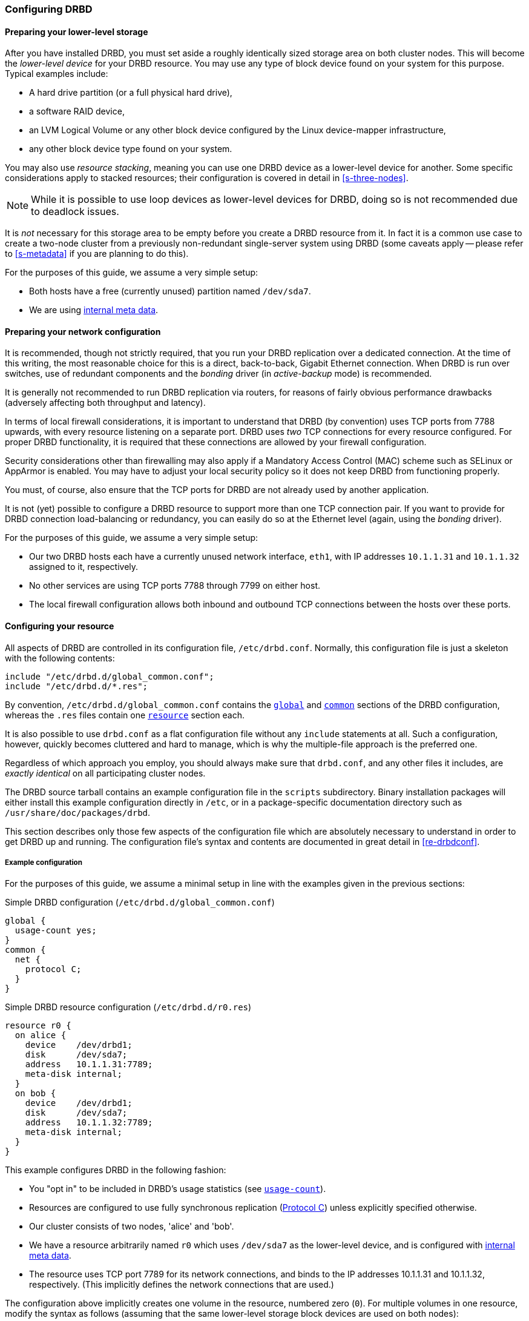 [[ch-configure]]
=== Configuring DRBD

[[s-prepare-storage]]
==== Preparing your lower-level storage

After you have installed DRBD, you must set aside a roughly
identically sized storage area on both cluster nodes. This will
become the _lower-level device_ for your DRBD
resource. You may use any type of block device found on your
system for this purpose. Typical examples include:

* A hard drive partition (or a full physical hard drive),

* a software RAID device,

* an LVM Logical Volume or any other block device configured by the
  Linux device-mapper infrastructure,

* any other block device type found on your system.

You may also use _resource stacking_, meaning you can use one DRBD
device as a lower-level device for another. Some specific
considerations apply to stacked resources; their configuration is
covered in detail in <<s-three-nodes>>.

NOTE: While it is possible to use loop devices as lower-level devices
for DRBD, doing so is not recommended due to deadlock issues.

It is _not_ necessary for this storage area to be empty before you
create a DRBD resource from it. In fact it is a common use case to
create a two-node cluster from a previously non-redundant
single-server system using DRBD (some caveats apply -- please refer to
<<s-metadata>> if you are planning to do this).

For the purposes of this guide, we assume a very simple setup:

* Both hosts have a free (currently unused) partition named
  `/dev/sda7`.

* We are using <<s-internal-meta-data,internal meta data>>.

[[s-prepare-network]]
==== Preparing your network configuration

It is recommended, though not strictly required, that you run your
DRBD replication over a dedicated connection. At the time of this
writing, the most reasonable choice for this is a direct,
back-to-back, Gigabit Ethernet connection. When DRBD is run
over switches, use of redundant components and the _bonding_ driver
(in _active-backup_ mode) is recommended.

It is generally not recommended to run DRBD replication via routers,
for reasons of fairly obvious performance drawbacks (adversely
affecting both throughput and latency).

In terms of local firewall considerations, it is important to
understand that DRBD (by convention) uses TCP ports from 7788 upwards,
with every resource listening on a separate port. DRBD uses _two_
TCP connections for every resource configured. For proper DRBD
functionality, it is required that these connections are allowed by
your firewall configuration.

Security considerations other than firewalling may also apply if a
Mandatory Access Control (MAC) scheme such as SELinux or AppArmor is
enabled. You may have to adjust your local security policy so it does
not keep DRBD from functioning properly.

You must, of course, also ensure that the TCP ports
for DRBD are not already used by another application.

It is not (yet) possible to configure a DRBD resource to support more than
one TCP connection pair. If you want to provide for DRBD connection
load-balancing or redundancy, you can easily do so at the Ethernet
level (again, using the _bonding_ driver).

For the purposes of this guide, we assume a
very simple setup:

* Our two DRBD hosts each have a currently unused network interface,
  `eth1`, with IP addresses `10.1.1.31` and `10.1.1.32` assigned to it,
  respectively.

* No other services are using TCP ports 7788 through 7799 on either
  host.

* The local firewall configuration allows both inbound and outbound
  TCP connections between the hosts over these ports.


[[s-configure-resource]]
==== Configuring your resource

All aspects of DRBD are controlled in its configuration file,
`/etc/drbd.conf`. Normally, this configuration file is just a skeleton
with the following contents:

-------------------------------------
include "/etc/drbd.d/global_common.conf";
include "/etc/drbd.d/*.res";
-------------------------------------

By convention, `/etc/drbd.d/global_common.conf` contains the
<<s-drbdconf-global,`global`>> and <<s-drbdconf-common,`common`>>
sections of the DRBD configuration, whereas the `.res` files contain
one <<s-drbdconf-resource,`resource`>> section each.

It is also possible to use `drbd.conf` as a flat configuration file
without any `include` statements at all. Such a configuration,
however, quickly becomes cluttered and hard to manage, which is why
the multiple-file approach is the preferred one.

Regardless of which approach you employ, you should always make sure
that `drbd.conf`, and any other files it includes, are _exactly
identical_ on all participating cluster nodes.

The DRBD source tarball contains an example configuration file in the
`scripts` subdirectory. Binary installation packages will either
install this example configuration directly in `/etc`, or in a
package-specific documentation directory such as
`/usr/share/doc/packages/drbd`.

This section describes only those few aspects of the configuration
file which are absolutely necessary to understand in order to get DRBD
up and running. The configuration file's syntax and contents are
documented in great detail in <<re-drbdconf>>.


[[s-drbdconf-example]]
===== Example configuration

For the purposes of this guide, we assume a
minimal setup in line with the examples given in the
previous sections:

.Simple DRBD configuration (`/etc/drbd.d/global_common.conf`)
-------------------------------------
global {
  usage-count yes;
}
common {
  net {
    protocol C;
  }
}
-------------------------------------

.Simple DRBD resource configuration (`/etc/drbd.d/r0.res`)
-------------------------------------
resource r0 {
  on alice {
    device    /dev/drbd1;
    disk      /dev/sda7;
    address   10.1.1.31:7789;
    meta-disk internal;
  }
  on bob {
    device    /dev/drbd1;
    disk      /dev/sda7;
    address   10.1.1.32:7789;
    meta-disk internal;
  }
}
-------------------------------------

This example configures DRBD in the following fashion:

* You "opt in" to be included in DRBD's usage statistics (see
  <<fp-usage-count>>).

* Resources are configured to use fully synchronous replication
  (<<s-replication-protocols,Protocol C>>) unless explicitly specified
  otherwise.

* Our cluster consists of two nodes, 'alice' and 'bob'.

* We have a resource arbitrarily named `r0` which uses `/dev/sda7` as
  the lower-level device, and is configured with
  <<s-internal-meta-data,internal meta data>>.

* The resource uses TCP port 7789 for its network connections, and
  binds to the IP addresses 10.1.1.31 and 10.1.1.32, respectively.
  (This implicitly defines the network connections that are used.)

The configuration above implicitly creates one volume in the
resource, numbered zero (`0`). For multiple volumes in one resource,
modify the syntax as follows (assuming that the same lower-level storage block 
devices are used on both nodes):

.Multi-volume DRBD resource configuration (`/etc/drbd.d/r0.res`)
-------------------------------------
resource r0 {
  volume 0 {
    device    /dev/drbd1;
    disk      /dev/sda7;
    meta-disk internal;
  }
  volume 1 {
    device    /dev/drbd2;
    disk      /dev/sda8;
    meta-disk internal;
  }
  on alice {
    address   10.1.1.31:7789;
  }
  on bob {
    address   10.1.1.32:7789;
  }
}
-------------------------------------

NOTE: Volumes may also be added to existing resources on the fly. For
an example see <<s-lvm-add-pv>>.

[[s-drbdconf-global]]
===== The `global` section

This section is allowed only once in the configuration. It is normally
in the `/etc/drbd.d/global_common.conf` file. In a single-file
configuration, it should go to the very top of the configuration
file. Of the few options available in this section, only one is of
relevance to most users:

[[fp-usage-count]]
.`usage-count`
The DRBD project keeps statistics about the usage of various DRBD
versions. This is done by contacting an HTTP server every time a new
DRBD version is installed on a system. This can be disabled by setting
`usage-count no;`.  The default is `usage-count ask;` which will
prompt you every time you upgrade DRBD.

DRBD's usage statistics are, of course, publicly available: see
http://usage.drbd.org.


[[s-drbdconf-common]]
===== The `common` section

This section provides a shorthand method to define configuration
settings inherited by every resource. It is normally found in
`/etc/drbd.d/global_common.conf`. You may define any option you can
also define on a per-resource basis.

Including a `common` section is not strictly required, but strongly
recommended if you are using more than one resource. Otherwise, the
configuration quickly becomes convoluted by repeatedly-used options.

In the example above, we included `net { protocol C; }` in the
`common` section, so every resource configured (including `r0`)
inherits this option unless it has another `protocol` option
configured explicitly. For other synchronization protocols available,
see <<s-replication-protocols>>.

[[s-drbdconf-resource]]
===== The `resource` sections

A per-resource configuration file is usually named
`/etc/drbd.d/__resource__.res`.  Any DRBD resource you define must be
named by specifying a resource name in the configuration. The convention
is to use only letters, digits, and the underscore; while it is technically 
possible to use other characters as well, you won't like the result if you ever 
happen stumble to need the more specific `__peer__@__resource__/__volume__` syntax.

Every resource configuration must also have at least two `on _host_` sub-sections,
one for every cluster node. All other configuration settings are
either inherited from the `common` section (if it exists), or derived
from DRBD's default settings.

In addition, options with equal values on all hosts
can be specified directly in the `resource` section. Thus, we can
further condense our example configuration as follows:

-------------------------------------
resource r0 {
  device    /dev/drbd1;
  disk      /dev/sda7;
  meta-disk internal;
  on alice {
    address   10.1.1.31:7789;
  }
  on bob {
    address   10.1.1.32:7789;
  }
}
-------------------------------------


[[s-drbdconf-conns]]
==== Defining network connections

Currently the communication links in DRBD 9 must build a full mesh, ie. in 
every resource every node must have a direct connection to every other node 
(excluding itself, of course).

For the simple case of two hosts `drbdadm` will insert the (single) network 
connection by itself, for ease of use and backwards compatibility.

The net effect of this is a quadratic number of network connections over 
hosts. For the "traditional" two nodes one connection is needed; for three hosts there are three node pairs; for four, six pairs; 
5 hosts: 10 connections, and so on. For (the current) 
maximum of 16 nodes there'll be 120 host pairs to connect.

[[eq-connection-mesh]]
.Number of connections for _N_ hosts
image::images/connection-mesh.svg[]


An example configuration file for three hosts would be this:
-------------------------------------
resource r0 {
  device    /dev/drbd1;
  disk      /dev/sda7;
  meta-disk internal;
  on alice {
    address   10.1.1.31:7000;
    node-id   0;
  }
  on bob {
    address   10.1.1.32:7001;
    node-id   1;
  }
  on charlie {
    address   10.1.1.33:7002;
    node-id   2;
  }
  connection {
    host alice   port 7010;
    host bob     port 7001;
  }
  connection {
    host alice   port 7020;
    host charlie port 7002;
  }
  connection {
    host bob     port 7012;
    host charlie port 7021;
  }

}
-------------------------------------

The port for the `address` value within 
the `on _host_` sections is optional; but then you have to specify 
distinct port numbers for each connection.

[NOTE]
==================
For this pre-release the whole connection mesh must be defined.

In the final release it will be sufficient to give each node a single 
port, and DRBD will figure out during the handshake which peer node it 
is talking to.
==================

Alternatively, using the `connection-mesh` option, the same three node configuration:
-------------------------------------
resource r0 {
  device    /dev/drbd1;
  disk      /dev/sda7;
  meta-disk internal;
  on alice {
    address   10.1.1.31:7000;
    node-id   0;
  }
  on bob {
    address   10.1.1.32:7001;
    node-id   1;
  }
  on charlie {
    address   10.1.1.33:7002;
    node-id   2;
  }
  connection-mesh {
    hosts alice bob charlie;
    net {
        use-rle no;
    }
  }

}

-------------------------------------


If you have got enough network cards in your servers, you can create direct 
cross-over links between server pairs.
A single four-port ethernet card allows to have a single management interface, 
and to connect 3 other servers, to get a full mesh for 4 cluster nodes.

In this case you can specify a different IP address to use the direct link:

--------------------------------
resource r0 {
  ...
  connection {
    host alice   address 10.1.2.1 port 7010;
    host bob     address 10.1.2.2 port 7001;
  }
  connection {
    host alice   address 10.1.3.1 port 7020;
    host charlie address 10.1.3.2 port 7002;
  }
  connection {
    host bob     address 10.1.4.1 port 7021;
    host charlie address 10.1.4.2 port 7012;
  }
}
--------------------------------

For easier maintenance and debugging it's recommend to have different ports for 
each endpoint - looking at a `tcpdump` trace the packets can be associated easily.

The examples below will still be using two servers only; please see 
<<s-4node-example>> for a four-node example.


[[s-configuring-transports]]
==== Configuring transport implementations
DRBD supports multiple network transports. A transport implementation can be
configured for each connection of a resource.

===== TCP/IP
---------------------
resource <resource> {
  net {
    transport "tcp";
  }
  ...
}
---------------------
`tcp` is the default transport. I.e. each connection that lacks a transport
option uses the `tcp` transport.

The `tcp` transport can be configured with the net options: `sndbuf-size`, `rcvbuf-size`,
`connect-int`, `sock-check-timeo`, `ping-timeo`, `timeout`.

===== RDMA
---------------------
resource <resource> {
  net {
    transport "rdma";
  }
  ...
}
---------------------
The `rdma` transport can be configured with the net options: `sndbuf-size`, `rcvbuf-size`,
`max_buffers`, `connect-int`, `sock-check-timeo`, `ping-timeo`, `timeout`.

The `rdma` transport is a zero-copy-receive transport. One implication of that is that
the `max_buffers` configuration options must be set to a value big enough to hold all
`rcvbuf-size`.

NOTE: `rcvbuf-size` is configured in bytes, while `max_buffers` is configured in pages. For
optimal performance `max_buffers` should be big enough to hold all of `rcvbuf-size` and
the amount of data that might be in flight to the backend device at any point in time.

TIP: In case you are using InfiniBand HCAs with the `rdma` transport, you need to
configure IPoIB as well. The IP address is not used for data transfer, but it is used
to find the right adapters and ports while establishing the connection.

CAUTION: The configuration options `sndbuf-size`, `rcvbuf-size` are only considered at
the time a connection is established. I.e. you can change them while the connection is
established. They will take effect in the moment the connection is re-established.

===== Performance considerations for RDMA

By looking at the pseudo file _/sys/kernel/debug/drbd/<resource>/connections/<peer>/transport_,
the counts of available receive descriptors (rx_desc) and transmit descriptors (tx_desc)
can be monitored. In case one of the descriptor kinds becomes depleted you should increase
`sndbuf-size` or `rcvbuf-size`.

[[s-first-time-up]]
==== Enabling your resource for the first time

After you have completed initial resource configuration as outlined in
the previous sections, you can bring up your resource.

Each of the following steps must be completed on both nodes.

Please note that with our example config snippets (`resource r0 { ... }`), `<resource>` would be `r0`.

.Create device metadata
This step must be completed only on initial device
creation. It initializes DRBD's metadata:

-------------------------------------
# drbdadm create-md <resource>
v09 Magic number not found
Writing meta data...
initialising activity log
NOT initializing bitmap
New drbd meta data block sucessfully created.
-------------------------------------

Please note that the number of bitmap slots that are allocated in the meta-data 
depends on the number of hosts for this resource; per default the hosts in the 
resource configuration are counted.
If all hosts are specified _before_ creating the meta-data, this will "just work";
adding bitmap slots for further nodes is possible later, but incurs some manual work.


.Enable the resource
This step associates the resource with its backing device (or devices,
in case of a multi-volume resource), sets replication parameters, and
connects the resource to its peer:
-------------------------------------
# drbdadm up <resource>
-------------------------------------

.Observe the status via `drbdadm status`
``drbdsetup``'s status output
should now contain information similar to the following:

-------------------------------------
# drbdadm status r0
r0 role:Secondary
  disk:Inconsistent
  bob role:Secondary
    disk:Inconsistent
-------------------------------------

NOTE: The _Inconsistent/Inconsistent_ disk state is expected at this
point.

By now, DRBD has successfully allocated both disk and network
resources and is ready for operation. What it does not know yet is
which of your nodes should be used as the source of the initial device
synchronization.

[[s-initial-full-sync]]
==== The initial device synchronization

There are two more steps required for DRBD to become fully
operational:

.Select an initial sync source
If you are dealing with newly-initialized, empty disks, this choice is
entirely arbitrary. If one of your nodes already has valuable data
that you need to preserve, however, _it is of crucial importance_ that
you select that node as your synchronization source.  If you do
initial device synchronization in the wrong direction, you will lose
that data. Exercise caution.


.Start the initial full synchronization
This step must be performed on only one node, only on initial resource
configuration, and only on the node you selected as the
synchronization source. To perform this step, issue this command:

-------------------------------------
# drbdadm primary --force <resource>
-------------------------------------

After issuing this command, the initial full synchronization will
commence. You will be able to monitor its progress via
`drbdadm status`. It may take some time depending on the size of the
device.

By now, your DRBD device is fully operational, even before the initial
synchronization has completed (albeit with slightly reduced
performance). If you started with empty disks you may now already
create a filesystem on the device, use it as
a raw block device, mount it, and perform any other operation you
would with an accessible block device.

You will now probably want to continue with <<p-work>>, which
describes common administrative tasks to perform on your resource.

[[s-using-truck-based-replication]]
==== Using truck based replication

In order to preseed a remote node with data which is then to be kept
synchronized, and to skip the initial full device synchronization, follow
these steps.

This assumes that your local node has a configured, but disconnected
DRBD resource in the _Primary_ role.  That is to say, device
configuration is completed, identical `drbd.conf` copies exist on both
nodes, and you have issued the commands for
<<s-initial-full-sync,initial resource promotion>> on your local node
-- but the remote node is not connected yet.


* On the local node, issue the following command:
+
--
-------------------------------------
# drbdadm new-current-uuid --clear-bitmap <resource>/<volume>
-------------------------------------
or
-------------------------------------
# drbdsetup new-current-uuid --clear-bitmap <minor>
-------------------------------------
--

* Create a consistent, verbatim copy of the resource's data _and its
  metadata_. You may do so, for example, by removing a hot-swappable
  drive from a RAID-1 mirror.  You would, of course, replace it with a
  fresh drive, and rebuild the RAID set, to ensure continued
  redundancy. But the removed drive is a verbatim copy that can now be
  shipped off site.  If your local block device supports snapshot
  copies (such as when using DRBD on top of LVM), you may also create
  a bitwise copy of that snapshot using `dd`.


* On the local node, issue:
+
--
-------------------------------------
# drbdadm new-current-uuid <resource>
-------------------------------------
or the matching `drbdsetup` command.

Note the absence of the `--clear-bitmap` option in this second
invocation.
--

* Physically transport the copies to the remote peer location.

* Add the copies to the remote node. This may again be a matter of
  plugging a physical disk, or grafting a bitwise copy of your shipped
  data onto existing storage on the remote node.  Be sure to restore
  or copy not only your replicated data, but also the associated DRBD
  metadata. If you fail to do so, the disk shipping process is moot.

* On the new node we need to fix the node ID in the meta data, and exchange 
  the peer-node info for the two nodes. Please see the following lines as 
  example for changing node id from 2 to 1 on a resource `r0` volume `0`.
+
--

This must be done while the volume is not in use.

-----------
V=r0/0
NODE_FROM=2
NODE_TO=1

drbdadm -- --force dump-md $V > /tmp/md_orig.txt
sed -e "s/node-id $NODE_FROM/node-id $NODE_TO/" \
	-e "s/^peer.$NODE_FROM. /peer-NEW /" \
	-e "s/^peer.$NODE_TO. /peer[$NODE_FROM] /" \
	-e "s/^peer-NEW /peer[$NODE_TO] /" \
	< /tmp/md_orig.txt > /tmp/md.txt

drbdmeta --force $(drbdadm sh-minor $V) v09 $(drbdadm sh-ll-dev $V) internal restore-md /tmp/md.txt
-----------

.NOTE
`drbdmeta` before 8.9.7 cannot cope with out-of-order `peer` sections; you'll 
need to exchange the blocks via an editor.

--

* Bring up the resource on the remote node:
+
-------------------------------------
# drbdadm up <resource>
-------------------------------------

After the two peers connect, they will not initiate a full device
synchronization. Instead, the automatic synchronization that now
commences only covers those blocks that changed since the invocation
of `drbdadm{nbsp}--clear-bitmap{nbsp}new-current-uuid`.

Even if there were _no_ changes whatsoever since then, there may still
be a brief synchronization period due to areas covered by the
<<s-activity-log,Activity Log>> being rolled back on the new
Secondary. This may be mitigated by the use of
<<p-checksum-sync,checksum-based synchronization>>.

You may use this same procedure regardless of whether the resource is
a regular DRBD resource, or a stacked resource. For stacked resources,
simply add the `-S` or `--stacked` option to `drbdadm`.


[[s-4node-example]]
==== Example configuration for four nodes

Here is an example for a four-node cluster.

Please note that the `connection` sections (and distinct ports)
won't be necessary for the DRBD 9.0.0 release; we will find some nice 
short-hand syntax.
// the second example.

-------------------------------------
resource r0 {
  device      /dev/drbd0;
  disk        /dev/vg/r0;
  meta-disk   internal;

  on store1 {
    address   10.1.10.1:7100;
    node-id   1;
  }
  on store2 {
    address   10.1.10.2:7100;
    node-id   2;
  }
  on store3 {
    address   10.1.10.3:7100;
    node-id   3;
  }
  on store4 {
    address   10.1.10.4:7100;
    node-id   4;
  }

  # All connections involving store1
  connection {
    host store1  port 7012;
    host store2  port 7021;
  }
  connection {
    host store1  port 7013;
    host store3  port 7031;
  }
  connection {
    host store1  port 7014;
    host store4  port 7041;
  }

  # All remaining connections involving store2
  connection {
    host store2  port 7023;
    host store3  port 7032;
  }
  connection {
    host store2  port 7024;
    host store4  port 7042;
  }

  # All remaining connections involving store3
  connection {
    host store3  port 7034;
    host store4  port 7043;
  }

  # store4 already done.
}
-------------------------------------


[[s-connection-mesh]]
In contrast, the same configuration will be written like this:
----------------------
resource r0 {
  device      /dev/drbd0;
  disk        /dev/vg/r0;
  meta-disk   internal;

  on store1 {
    address   10.1.10.1:7100;
    node-id   1;
  }
  on store2 {
    address   10.1.10.2:7100;
    node-id   2;
  }
  on store3 {
    address   10.1.10.3:7100;
    node-id   3;
  }
  on store4 {
    address   10.1.10.4:7100;
    node-id   4;
  }

  connection-mesh {
	hosts     store1 store2 store3 store4;
  }
}
----------------------

In case you want to see the `connection-mesh` configuration expanded, try `drbdadm dump _<resource>_ -v`.


[[s-connection-mesh-distinct-interfaces]]
As another example, if the four nodes have enough interfaces to provide 
a complete mesh via direct linksfootnote:[ie. three crossover and at least one 
outgoing/management interface], you can specify the IP addresses of the 
interfaces:

---------------------------
resource r0 {
  ...

  # store1 has crossover links like 10.99.1x.y
  connection {
    host store1  address 10.99.12.1 port 7012;
    host store2  address 10.99.12.2 port 7021;
  }
  connection {
    host store1  address 10.99.13.1  port 7013;
    host store3  address 10.99.13.3  port 7031;
  }
  connection {
    host store1  address 10.99.14.1  port 7014;
    host store4  address 10.99.14.4  port 7041;
  }

  # store2 has crossover links like 10.99.2x.y
  connection {
    host store2  address 10.99.23.2  port 7023;
    host store3  address 10.99.23.3  port 7032;
  }
  connection {
    host store2  address 10.99.24.2  port 7024;
    host store4  address 10.99.24.4  port 7042;
  }

  # store3 has crossover links like 10.99.3x.y
  connection {
    host store3  address 10.99.34.3  port 7034;
    host store4  address 10.99.34.4  port 7043;
  }
}
---------------------------

Please note the numbering scheme used for the IP addresses and ports. Another 
resource could use the same IP addresses, but ports `71__xy__`, the next one 
`72__xy__`, and so on.
